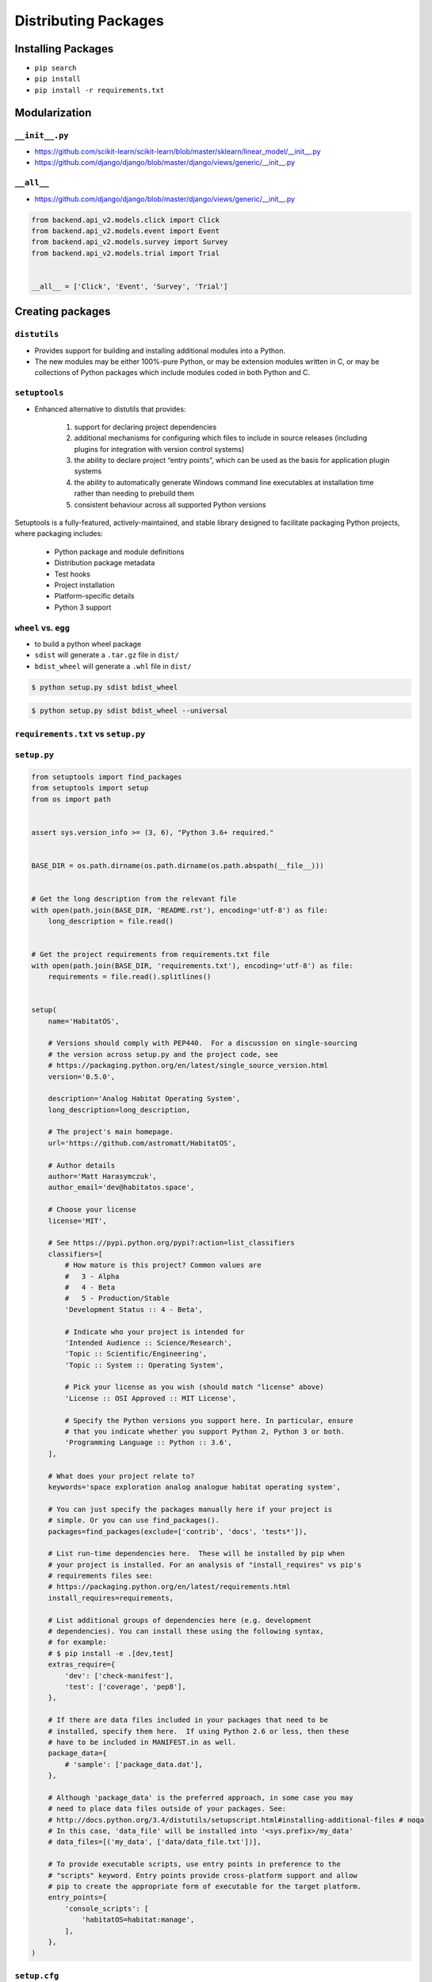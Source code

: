 Distributing Packages
*********************

.. _Distributing Packages:

Installing Packages
===================
* ``pip search``
* ``pip install``
* ``pip install -r requirements.txt``


Modularization
==============

``__init__.py``
---------------
* https://github.com/scikit-learn/scikit-learn/blob/master/sklearn/linear_model/__init__.py
* https://github.com/django/django/blob/master/django/views/generic/__init__.py


``__all__``
-----------
* https://github.com/django/django/blob/master/django/views/generic/__init__.py

.. code-block:: python

    from backend.api_v2.models.click import Click
    from backend.api_v2.models.event import Event
    from backend.api_v2.models.survey import Survey
    from backend.api_v2.models.trial import Trial


    __all__ = ['Click', 'Event', 'Survey', 'Trial']


Creating packages
=================

``distutils``
-------------
* Provides support for building and installing additional modules into a Python.
* The new modules may be either 100%-pure Python, or may be extension modules written in C, or may be collections of Python packages which include modules coded in both Python and C.

``setuptools``
--------------
* Enhanced alternative to distutils that provides:

    #. support for declaring project dependencies
    #. additional mechanisms for configuring which files to include in source releases (including plugins for integration with version control systems)
    #. the ability to declare project “entry points”, which can be used as the basis for application plugin systems
    #. the ability to automatically generate Windows command line executables at installation time rather than needing to prebuild them
    #. consistent behaviour across all supported Python versions

Setuptools is a fully-featured, actively-maintained, and stable library designed to facilitate packaging Python projects, where packaging includes:

    * Python package and module definitions
    * Distribution package metadata
    * Test hooks
    * Project installation
    * Platform-specific details
    * Python 3 support

``wheel`` vs. ``egg``
---------------------
* to build a python wheel package
* ``sdist`` will generate a ``.tar.gz`` file in ``dist/``
* ``bdist_wheel`` will generate a ``.whl`` file in ``dist/``

.. code-block:: console

    $ python setup.py sdist bdist_wheel

.. code-block:: console

    $ python setup.py sdist bdist_wheel --universal

``requirements.txt`` vs ``setup.py``
------------------------------------

``setup.py``
------------

.. code-block:: python

    from setuptools import find_packages
    from setuptools import setup
    from os import path


    assert sys.version_info >= (3, 6), "Python 3.6+ required."


    BASE_DIR = os.path.dirname(os.path.dirname(os.path.abspath(__file__)))


    # Get the long description from the relevant file
    with open(path.join(BASE_DIR, 'README.rst'), encoding='utf-8') as file:
        long_description = file.read()


    # Get the project requirements from requirements.txt file
    with open(path.join(BASE_DIR, 'requirements.txt'), encoding='utf-8') as file:
        requirements = file.read().splitlines()


    setup(
        name='HabitatOS',

        # Versions should comply with PEP440.  For a discussion on single-sourcing
        # the version across setup.py and the project code, see
        # https://packaging.python.org/en/latest/single_source_version.html
        version='0.5.0',

        description='Analog Habitat Operating System',
        long_description=long_description,

        # The project's main homepage.
        url='https://github.com/astromatt/HabitatOS',

        # Author details
        author='Matt Harasymczuk',
        author_email='dev@habitatos.space',

        # Choose your license
        license='MIT',

        # See https://pypi.python.org/pypi?:action=list_classifiers
        classifiers=[
            # How mature is this project? Common values are
            #   3 - Alpha
            #   4 - Beta
            #   5 - Production/Stable
            'Development Status :: 4 - Beta',

            # Indicate who your project is intended for
            'Intended Audience :: Science/Research',
            'Topic :: Scientific/Engineering',
            'Topic :: System :: Operating System',

            # Pick your license as you wish (should match "license" above)
            'License :: OSI Approved :: MIT License',

            # Specify the Python versions you support here. In particular, ensure
            # that you indicate whether you support Python 2, Python 3 or both.
            'Programming Language :: Python :: 3.6',
        ],

        # What does your project relate to?
        keywords='space exploration analog analogue habitat operating system',

        # You can just specify the packages manually here if your project is
        # simple. Or you can use find_packages().
        packages=find_packages(exclude=['contrib', 'docs', 'tests*']),

        # List run-time dependencies here.  These will be installed by pip when
        # your project is installed. For an analysis of "install_requires" vs pip's
        # requirements files see:
        # https://packaging.python.org/en/latest/requirements.html
        install_requires=requirements,

        # List additional groups of dependencies here (e.g. development
        # dependencies). You can install these using the following syntax,
        # for example:
        # $ pip install -e .[dev,test]
        extras_require={
            'dev': ['check-manifest'],
            'test': ['coverage', 'pep8'],
        },

        # If there are data files included in your packages that need to be
        # installed, specify them here.  If using Python 2.6 or less, then these
        # have to be included in MANIFEST.in as well.
        package_data={
            # 'sample': ['package_data.dat'],
        },

        # Although 'package_data' is the preferred approach, in some case you may
        # need to place data files outside of your packages. See:
        # http://docs.python.org/3.4/distutils/setupscript.html#installing-additional-files # noqa
        # In this case, 'data_file' will be installed into '<sys.prefix>/my_data'
        # data_files=[('my_data', ['data/data_file.txt'])],

        # To provide executable scripts, use entry points in preference to the
        # "scripts" keyword. Entry points provide cross-platform support and allow
        # pip to create the appropriate form of executable for the target platform.
        entry_points={
            'console_scripts': [
                'habitatOS=habitat:manage',
            ],
        },
    )

``setup.cfg``
-------------
* Configuring setup() using setup.cfg files
* A setup.py file containing a setup() function call is still required even if your configuration resides in setup.cfg.

.. code-block:: ini

    [bdist_wheel]
    universal = 1

    [metadata]
    license_file = LICENSE

    [pycodestyle]
    max-line-length = 999
    exclude = */migrations/*
    ignore = E402,W391

.. code-block:: ini

    [metadata]
    name = my_package
    version = attr: src.VERSION
    description = My package description
    long_description = file: README.rst, CHANGELOG.rst, LICENSE.rst
    keywords = one, two
    license = BSD 3-Clause License
    classifiers =
        Framework :: Django
        License :: OSI Approved :: BSD License
        Programming Language :: Python :: 3
        Programming Language :: Python :: 3.5

    [options]
    zip_safe = False
    include_package_data = True
    packages = find:
    scripts =
      bin/first.py
      bin/second.py
    install_requires =
      requests
      importlib; python_version == "2.6"

    [options.package_data]
    * = *.txt, *.rst
    hello = *.msg

    [options.extras_require]
    pdf = ReportLab>=1.2; RXP
    rest = docutils>=0.3; pack ==1.1, ==1.3

    [options.packages.find]
    exclude =
        src.subpackage1
        src.subpackage2

    [options.data_files]
    /etc/my_package =
        site.d/00_default.conf
        host.d/00_default.conf
    data = data/img/logo.png, data/svg/icon.svg

``python setup.py sdist upload``
--------------------------------
* upload is deprecated in favor of using ``twine``

``twine``
---------
.. code-block:: console

    pip install twine
    $ python setup.py sdist bdist_wheel

    # Upload with twine to Test PyPI and verify things look right.
    $ twine upload --repository-url https://test.pypi.org/legacy/ dist/*

    # Upload to PyPI
    $ twine upload dist/*

Signing packages
----------------
.. code-block:: console

    # Remove any old distributions
    $ rm -rf dist/

    # Create new tar.gz and wheel files
    # Only create a universal wheel if py2/py3 compatible and no C extensions
    $ python setup.py bdist_wheel --universal

    # Sign the distributions
    $ gpg --detach-sign -a dist/*

    # Upload to PyPI
    $ twine upload dist/*

Artifactory
-----------
* https://www.jfrog.com/confluence/display/RTF/PyPI+Repositories#PyPIRepositories-PublishingtoArtifactory

.. code-block:: console

    $ docker run --name artifactory -d -p 8081:8081 docker.bintray.io/jfrog/artifactory-oss:latest

~/.pypirc:

.. code-block:: ini

    [distutils]
    index-servers =
        local
        pypi

    [pypi]
    repository: https://pypi.org/pypi
    username: myusername
    password: mypassword

    [local]
    repository: http://example.com:8081/artifactory/api/pypi/pypi-local
    username: myusername
    password: mypassword

.. code-block:: console

    $ python setup.py sdist upload -r local
    $ python setup.py bdist_wheel upload -r local
    $ python setup.py sdist bdist_wheel upload -r local

Search:

.. code-block:: console

    $ pip search myapp --index http://example.com:8081/artifactory/api/pypi/pypi-local/
    myapp                   - My Simple App


Future of packaging and distribution
====================================
* https://www.youtube.com/watch?v=jOiAp3wtx18
* https://www.youtube.com/watch?v=Oc9khbXBes8

